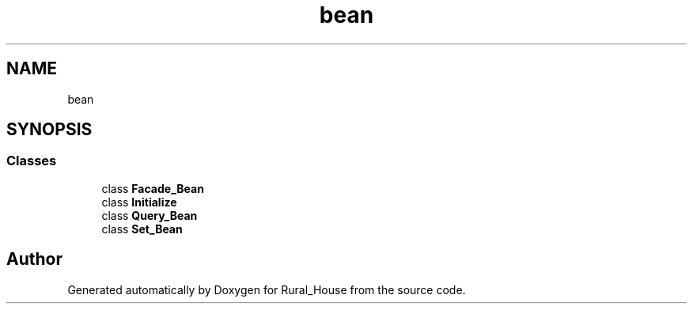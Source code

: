 .TH "bean" 3 "Tue Mar 12 2019" "Version 1" "Rural_House" \" -*- nroff -*-
.ad l
.nh
.SH NAME
bean
.SH SYNOPSIS
.br
.PP
.SS "Classes"

.in +1c
.ti -1c
.RI "class \fBFacade_Bean\fP"
.br
.ti -1c
.RI "class \fBInitialize\fP"
.br
.ti -1c
.RI "class \fBQuery_Bean\fP"
.br
.ti -1c
.RI "class \fBSet_Bean\fP"
.br
.in -1c
.SH "Author"
.PP 
Generated automatically by Doxygen for Rural_House from the source code\&.
